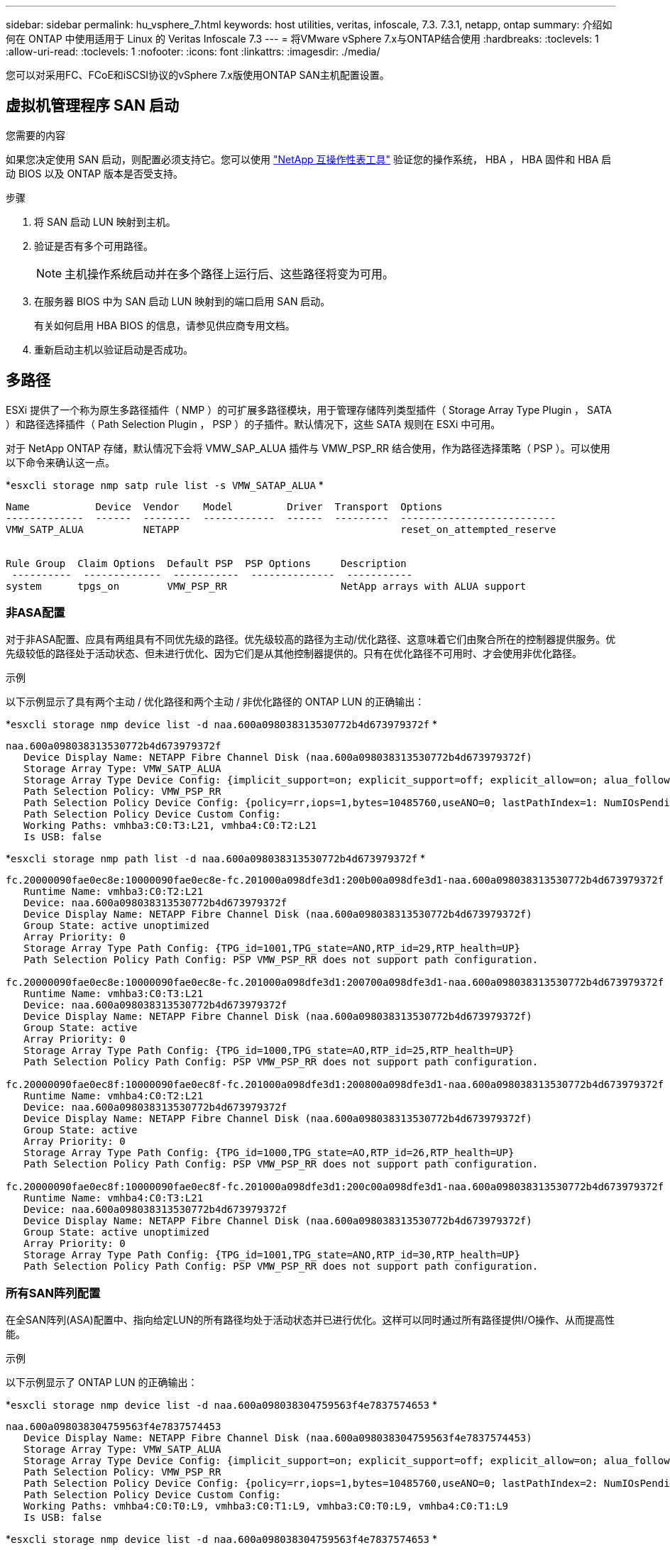 ---
sidebar: sidebar 
permalink: hu_vsphere_7.html 
keywords: host utilities, veritas, infoscale, 7.3. 7.3.1, netapp, ontap 
summary: 介绍如何在 ONTAP 中使用适用于 Linux 的 Veritas Infoscale 7.3 
---
= 将VMware vSphere 7.x与ONTAP结合使用
:hardbreaks:
:toclevels: 1
:allow-uri-read: 
:toclevels: 1
:nofooter: 
:icons: font
:linkattrs: 
:imagesdir: ./media/


[role="lead"]
您可以对采用FC、FCoE和iSCSI协议的vSphere 7.x版使用ONTAP SAN主机配置设置。



== 虚拟机管理程序 SAN 启动

.您需要的内容
如果您决定使用 SAN 启动，则配置必须支持它。您可以使用 https://mysupport.netapp.com/matrix/imt.jsp?components=65623;64703;&solution=1&isHWU&src=IMT["NetApp 互操作性表工具"^] 验证您的操作系统， HBA ， HBA 固件和 HBA 启动 BIOS 以及 ONTAP 版本是否受支持。

.步骤
. 将 SAN 启动 LUN 映射到主机。
. 验证是否有多个可用路径。
+

NOTE: 主机操作系统启动并在多个路径上运行后、这些路径将变为可用。

. 在服务器 BIOS 中为 SAN 启动 LUN 映射到的端口启用 SAN 启动。
+
有关如何启用 HBA BIOS 的信息，请参见供应商专用文档。

. 重新启动主机以验证启动是否成功。




== 多路径

ESXi 提供了一个称为原生多路径插件（ NMP ）的可扩展多路径模块，用于管理存储阵列类型插件（ Storage Array Type Plugin ， SATA ）和路径选择插件（ Path Selection Plugin ， PSP ）的子插件。默认情况下，这些 SATA 规则在 ESXi 中可用。

对于 NetApp ONTAP 存储，默认情况下会将 VMW_SAP_ALUA 插件与 VMW_PSP_RR 结合使用，作为路径选择策略（ PSP ）。可以使用以下命令来确认这一点。

*`esxcli storage nmp satp rule list -s VMW_SATAP_ALUA` *

[listing]
----
Name           Device  Vendor    Model         Driver  Transport  Options
-------------  ------  --------  ------------  ------  ---------  --------------------------
VMW_SATP_ALUA          NETAPP                                     reset_on_attempted_reserve


Rule Group  Claim Options  Default PSP  PSP Options     Description
 ----------  -------------  -----------  --------------  -----------
system      tpgs_on        VMW_PSP_RR                   NetApp arrays with ALUA support
----


=== 非ASA配置

对于非ASA配置、应具有两组具有不同优先级的路径。优先级较高的路径为主动/优化路径、这意味着它们由聚合所在的控制器提供服务。优先级较低的路径处于活动状态、但未进行优化、因为它们是从其他控制器提供的。只有在优化路径不可用时、才会使用非优化路径。

.示例
以下示例显示了具有两个主动 / 优化路径和两个主动 / 非优化路径的 ONTAP LUN 的正确输出：

*`esxcli storage nmp device list -d naa.600a098038313530772b4d673979372f` *

[listing]
----
naa.600a098038313530772b4d673979372f
   Device Display Name: NETAPP Fibre Channel Disk (naa.600a098038313530772b4d673979372f)
   Storage Array Type: VMW_SATP_ALUA
   Storage Array Type Device Config: {implicit_support=on; explicit_support=off; explicit_allow=on; alua_followover=on; action_OnRetryErrors=off; {TPG_id=1000,TPG_state=AO}{TPG_id=1001,TPG_state=ANO}}
   Path Selection Policy: VMW_PSP_RR
   Path Selection Policy Device Config: {policy=rr,iops=1,bytes=10485760,useANO=0; lastPathIndex=1: NumIOsPending=0,numBytesPending=0}
   Path Selection Policy Device Custom Config:
   Working Paths: vmhba3:C0:T3:L21, vmhba4:C0:T2:L21
   Is USB: false
----
*`esxcli storage nmp path list -d naa.600a098038313530772b4d673979372f` *

[listing]
----
fc.20000090fae0ec8e:10000090fae0ec8e-fc.201000a098dfe3d1:200b00a098dfe3d1-naa.600a098038313530772b4d673979372f
   Runtime Name: vmhba3:C0:T2:L21
   Device: naa.600a098038313530772b4d673979372f
   Device Display Name: NETAPP Fibre Channel Disk (naa.600a098038313530772b4d673979372f)
   Group State: active unoptimized
   Array Priority: 0
   Storage Array Type Path Config: {TPG_id=1001,TPG_state=ANO,RTP_id=29,RTP_health=UP}
   Path Selection Policy Path Config: PSP VMW_PSP_RR does not support path configuration.

fc.20000090fae0ec8e:10000090fae0ec8e-fc.201000a098dfe3d1:200700a098dfe3d1-naa.600a098038313530772b4d673979372f
   Runtime Name: vmhba3:C0:T3:L21
   Device: naa.600a098038313530772b4d673979372f
   Device Display Name: NETAPP Fibre Channel Disk (naa.600a098038313530772b4d673979372f)
   Group State: active
   Array Priority: 0
   Storage Array Type Path Config: {TPG_id=1000,TPG_state=AO,RTP_id=25,RTP_health=UP}
   Path Selection Policy Path Config: PSP VMW_PSP_RR does not support path configuration.

fc.20000090fae0ec8f:10000090fae0ec8f-fc.201000a098dfe3d1:200800a098dfe3d1-naa.600a098038313530772b4d673979372f
   Runtime Name: vmhba4:C0:T2:L21
   Device: naa.600a098038313530772b4d673979372f
   Device Display Name: NETAPP Fibre Channel Disk (naa.600a098038313530772b4d673979372f)
   Group State: active
   Array Priority: 0
   Storage Array Type Path Config: {TPG_id=1000,TPG_state=AO,RTP_id=26,RTP_health=UP}
   Path Selection Policy Path Config: PSP VMW_PSP_RR does not support path configuration.

fc.20000090fae0ec8f:10000090fae0ec8f-fc.201000a098dfe3d1:200c00a098dfe3d1-naa.600a098038313530772b4d673979372f
   Runtime Name: vmhba4:C0:T3:L21
   Device: naa.600a098038313530772b4d673979372f
   Device Display Name: NETAPP Fibre Channel Disk (naa.600a098038313530772b4d673979372f)
   Group State: active unoptimized
   Array Priority: 0
   Storage Array Type Path Config: {TPG_id=1001,TPG_state=ANO,RTP_id=30,RTP_health=UP}
   Path Selection Policy Path Config: PSP VMW_PSP_RR does not support path configuration.
----


=== 所有SAN阵列配置

在全SAN阵列(ASA)配置中、指向给定LUN的所有路径均处于活动状态并已进行优化。这样可以同时通过所有路径提供I/O操作、从而提高性能。

.示例
以下示例显示了 ONTAP LUN 的正确输出：

*`esxcli storage nmp device list -d naa.600a098038304759563f4e7837574653` *

[listing]
----
naa.600a098038304759563f4e7837574453
   Device Display Name: NETAPP Fibre Channel Disk (naa.600a098038304759563f4e7837574453)
   Storage Array Type: VMW_SATP_ALUA
   Storage Array Type Device Config: {implicit_support=on; explicit_support=off; explicit_allow=on; alua_followover=on; action_OnRetryErrors=off; {TPG_id=1001,TPG_state=AO}{TPG_id=1000,TPG_state=AO}}
   Path Selection Policy: VMW_PSP_RR
   Path Selection Policy Device Config: {policy=rr,iops=1,bytes=10485760,useANO=0; lastPathIndex=2: NumIOsPending=0,numBytesPending=0}
   Path Selection Policy Device Custom Config:
   Working Paths: vmhba4:C0:T0:L9, vmhba3:C0:T1:L9, vmhba3:C0:T0:L9, vmhba4:C0:T1:L9
   Is USB: false
----
*`esxcli storage nmp device list -d naa.600a098038304759563f4e7837574653` *

[listing]
----
fc.20000024ff171d37:21000024ff171d37-fc.202300a098ea5e27:204a00a098ea5e27-naa.600a098038304759563f4e7837574453
   Runtime Name: vmhba4:C0:T0:L9
   Device: naa.600a098038304759563f4e7837574453
   Device Display Name: NETAPP Fibre Channel Disk (naa.600a098038304759563f4e7837574453)
   Group State: active
   Array Priority: 0
   Storage Array Type Path Config: {TPG_id=1000,TPG_state=AO,RTP_id=6,RTP_health=UP}
   Path Selection Policy Path Config: PSP VMW_PSP_RR does not support path configuration.

fc.20000024ff171d36:21000024ff171d36-fc.202300a098ea5e27:201d00a098ea5e27-naa.600a098038304759563f4e7837574453
   Runtime Name: vmhba3:C0:T1:L9
   Device: naa.600a098038304759563f4e7837574453
   Device Display Name: NETAPP Fibre Channel Disk (naa.600a098038304759563f4e7837574453)
   Group State: active
   Array Priority: 0
   Storage Array Type Path Config: {TPG_id=1001,TPG_state=AO,RTP_id=3,RTP_health=UP}
   Path Selection Policy Path Config: PSP VMW_PSP_RR does not support path configuration.

fc.20000024ff171d36:21000024ff171d36-fc.202300a098ea5e27:201b00a098ea5e27-naa.600a098038304759563f4e7837574453
   Runtime Name: vmhba3:C0:T0:L9
   Device: naa.600a098038304759563f4e7837574453
   Device Display Name: NETAPP Fibre Channel Disk (naa.600a098038304759563f4e7837574453)
   Group State: active
   Array Priority: 0
   Storage Array Type Path Config: {TPG_id=1000,TPG_state=AO,RTP_id=1,RTP_health=UP}
   Path Selection Policy Path Config: PSP VMW_PSP_RR does not support path configuration.

fc.20000024ff171d37:21000024ff171d37-fc.202300a098ea5e27:201e00a098ea5e27-naa.600a098038304759563f4e7837574453
   Runtime Name: vmhba4:C0:T1:L9
   Device: naa.600a098038304759563f4e7837574453
   Device Display Name: NETAPP Fibre Channel Disk (naa.600a098038304759563f4e7837574453)
   Group State: active
   Array Priority: 0
   Storage Array Type Path Config: {TPG_id=1001,TPG_state=AO,RTP_id=4,RTP_health=UP}
   Path Selection Policy Path Config: PSP VMW_PSP_RR does not support path configuration.
----


== VVOL

虚拟卷（ VVOL ）是一种 VMware 对象类型，与虚拟机（ VM ）磁盘及其快照和快速克隆相对应。

适用于 VMware vSphere 的 ONTAP 工具包括适用于 ONTAP 的 VASA Provider ，它为 VMware vCenter 提供了一个集成点，可用于利用基于 VVol 的存储。部署 ONTAP 工具 OVA 时，它会自动注册到 vCenter 服务器并启用 VASA Provider 。

在使用 vCenter 用户界面创建 VVOL 数据存储库时，它会指导您创建 FlexVol 作为数据存储库的备份存储。VVOL 数据存储库中的 VVOL 可由 ESXi 主机使用协议端点（ PE ）进行访问。在 SAN 环境中，会在数据存储库中的每个 FlexVol 上创建一个 4 MB 的 LUN ，以用作 PE 。SAN PE 是一个管理逻辑单元（ ALU ）。VVOL 是辅助逻辑单元（ SLU ）。

使用 VVOL 时， SAN 环境的标准要求和最佳实践适用，包括（但不限于）以下内容：

. 在每个要使用的 SVM 的每个节点上至少创建一个 SAN LIF 。最佳做法是，每个节点至少创建两个，但不超过所需数量。
. 消除任何单点故障。在使用多个虚拟交换机时，在使用 NIC 绑定的不同网络子网上使用多个 VMkernel 网络接口。或者，使用连接到多个物理交换机的多个物理 NIC 来提供 HA 并提高吞吐量。
. 根据主机连接的需要配置分区和 / 或 VLAN 。
. 确保所有必需的启动程序均已登录到所需 SVM 上的目标 LIF 。



NOTE: 要启用 VASA Provider ，您必须部署适用于 VMware vSphere 的 ONTAP 工具。VASA Provider 将为您管理所有 igroup 设置，因此无需在 VVOL 环境中创建或管理 igroup 。

NetApp 不建议此时更改任何 VVOL 设置的默认值。

请参见 https://mysupport.netapp.com/matrix/imt.jsp?components=65623;64703;&solution=1&isHWU&src=IMT["NetApp 互操作性表工具"^] 适用于特定版本的 ONTAP 工具或适用于特定版本的 vSphere 和 ONTAP 的原有 VASA Provider 。

有关配置和管理 VVOL 的详细信息，请参见适用于 VMware vSphere 的 ONTAP 工具文档以及 link:https://docs.netapp.com/us-en/netapp-solutions/virtualization/vsphere_ontap_ontap_for_vsphere.html["TR-4597 ：采用 ONTAP 的 VMware vSphere"^] 和 link:https://www.netapp.com/pdf.html?item=/media/13555-tr4400pdf.pdf["TR-4400"^]。



== 建议设置



=== ATS 锁定

对于与 VAAI 兼容的存储和升级的 VMFS5 ， ATS 锁定是 * 必填项 * 。要与 ONTAP LUN 实现适当的互操作性和最佳的 VMFS 共享存储 I/O 性能，必须锁定 ATS 。有关启用 ATS 锁定的详细信息，请参见 VMware 文档。

[cols="4*"]
|===
| 设置 | Default | 建议使用 ONTAP | Description 


| HardwareAcceleratedLocking | 1. | 1. | 帮助启用原子测试和设置（ Atomic Test and Set ， ATS ）锁定 


| 磁盘 IOPS | 1000 | 1. | IOPS 限制：轮循 PSP 默认为 IOPS 限制 1000 。在这种默认情况下，发出 1000 次 I/O 操作后，将使用一个新路径。 


| disk.qFullSampSize | 0 | 32 | 在 ESXi 开始限制之前所需的队列已满或繁忙状态计数。 
|===

NOTE: 为映射到 VMware vSphere 的所有 LUN 启用 space-alloc 设置，以便 UNMAP 正常工作。有关详细信息，请参见 ONTAP 文档。



=== 子操作系统超时

您可以使用建议的子操作系统调整手动配置虚拟机。调整更新后，必须重新启动子系统，更新才能生效。

* GOS 超时值： *

[cols="2*"]
|===
| 子操作系统类型 | 超时 


| Linux 变体 | 磁盘超时 = 60 


| Windows | 磁盘超时 = 60 


| Solaris | 磁盘超时 = 60 繁忙重试 = 300 未就绪重试 = 300 重置重试 = 30 最大限制 = 32 最小限制 = 8 
|===


=== 验证 vSphere 可调

使用以下命令验证 HardwareAcceleratedLocking 设置。

*`esxcli system settings advanced list -option /VMFS3/HardwareAcceleratedLocking` *

[listing]
----
   Path: /VMFS3/HardwareAcceleratedLocking
   Type: integer
   Int Value: 1
   Default Int Value: 1
   Min Value: 0
   Max Value: 1
   String Value:
   Default String Value:
   Valid Characters:
   Description: Enable hardware accelerated VMFS locking (requires compliant hardware). Please see http://kb.vmware.com/kb/2094604 before disabling this option.
----


=== 正在验证磁盘 IOPS 设置

使用以下命令验证 IOPS 设置。

*`esxcli storage nmp device list -d naa.600a098038304731783f506670553355` *

[listing]
----
naa.600a098038304731783f506670553355
   Device Display Name: NETAPP Fibre Channel Disk (naa.600a098038304731783f506670553355)
   Storage Array Type: VMW_SATP_ALUA
   Storage Array Type Device Config: {implicit_support=on; explicit_support=off; explicit_allow=on; alua_followover=on; action_OnRetryErrors=off; {TPG_id=1000,TPG_state=ANO}{TPG_id=1001,TPG_state=AO}}
   Path Selection Policy: VMW_PSP_RR
   Path Selection Policy Device Config: {policy=rr,iops=1,bytes=10485760,useANO=0; lastPathIndex=0: NumIOsPending=0,numBytesPending=0}
   Path Selection Policy Device Custom Config:
   Working Paths: vmhba4:C0:T0:L82, vmhba3:C0:T0:L82
   Is USB: false
----


=== 正在验证 QFullSampleSize

使用以下命令验证 QFullSampleSize

*`esxcli system settings advanced list -option /Disk/QFullSampleSize` *

[listing]
----
   Path: /Disk/QFullSampleSize
   Type: integer
   Int Value: 32
   Default Int Value: 0
   Min Value: 0
   Max Value: 64
   String Value:
   Default String Value:
   Valid Characters:
   Description: Default I/O samples to monitor for detecting non-transient queue full condition. Should be nonzero to enable queue depth throttling. Device specific QFull options will take precedence over this value if set.
----


== 已知问题

对于采用ONTAP版本的VMware vSphere 7.x、没有已知问题。

.相关信息
* link:https://docs.netapp.com/us-en/netapp-solutions/virtualization/vsphere_ontap_ontap_for_vsphere.html["TR-4597 ：采用 ONTAP 的 VMware vSphere"^]
* link:https://kb.vmware.com/s/article/2031038["NetApp MetroCluster 支持 VMware vSphere 5.x ， 6.x 和 7.x （ 2031038 ）"^]
* link:https://kb.vmware.com/s/article/83370["采用NetApp SnapMirror的NetApp ONTAP与VMware vSphere城域存储集群(VMSC)进行活动同步"^]

